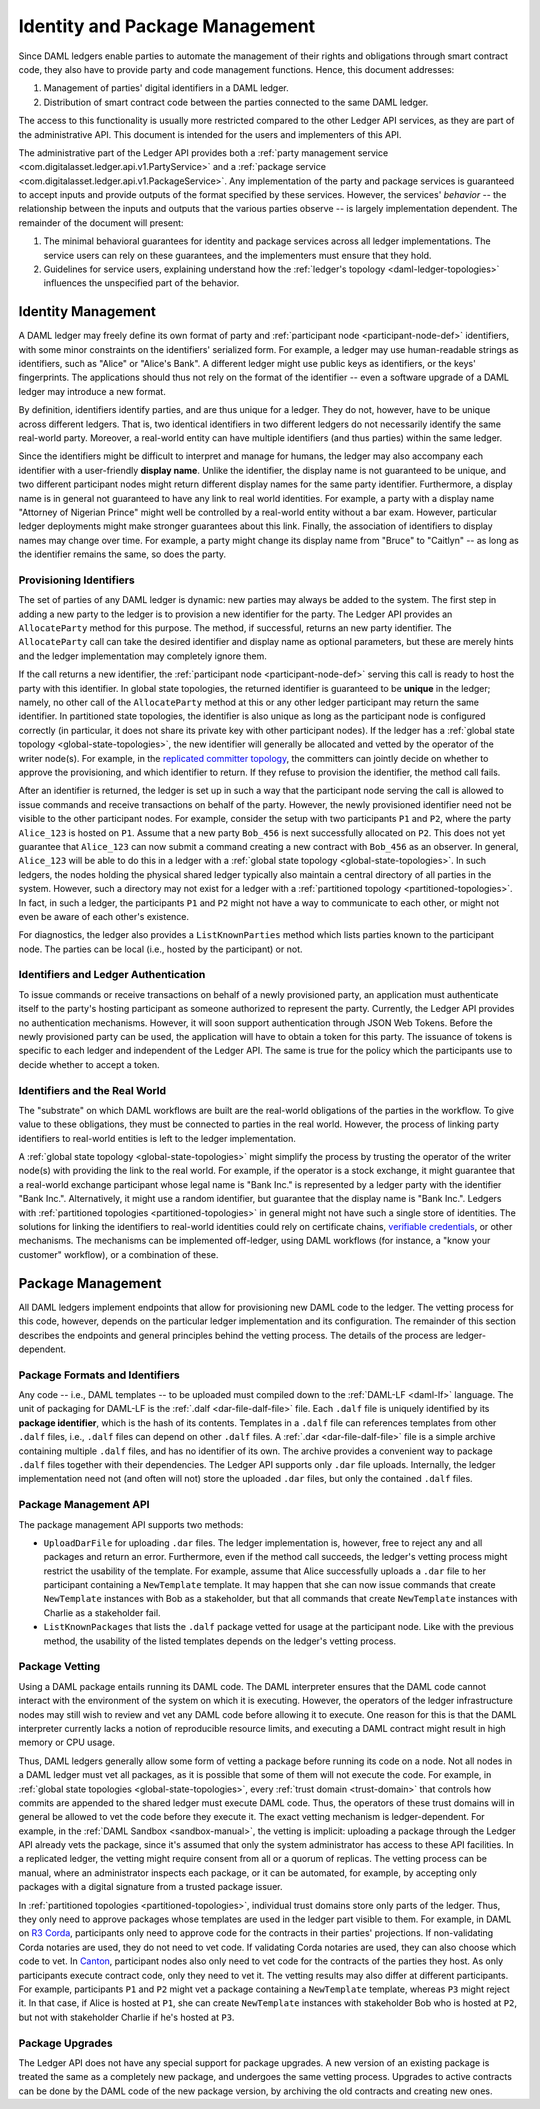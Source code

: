 .. Copyright (c) 2019 The DAML Authors. All rights reserved.
.. SPDX-License-Identifier: Apache-2.0

.. _identity-package-management:

Identity and Package Management
###############################

Since DAML ledgers enable parties to automate the management of their rights and obligations through smart contract code, they also have to provide party and code management functions.
Hence, this document addresses:

1. Management of parties' digital identifiers in a DAML ledger.

2. Distribution of smart contract code between the parties connected to the same DAML ledger.

The access to this functionality is usually more restricted compared to the other Ledger API services, as they are part of the administrative API.
This document is intended for the users and implementers of this API.

The administrative part of the Ledger API provides both a :ref:`party management service <com.digitalasset.ledger.api.v1.PartyService>` and a :ref:`package service <com.digitalasset.ledger.api.v1.PackageService>`.
Any implementation of the party and package services is guaranteed to accept inputs and provide outputs of the format specified by these services.
However, the services' *behavior* -- the relationship between the inputs and outputs that the various parties observe -- is largely implementation dependent.
The remainder of the document will present:

#. The minimal behavioral guarantees for identity and package services across all ledger implementations. The service users can rely on these guarantees, and the implementers must ensure that they hold.

#. Guidelines for service users, explaining understand how the :ref:`ledger's topology <daml-ledger-topologies>` influences the unspecified part of the behavior.

.. _identity-management:

Identity Management
*******************

A DAML ledger may freely define its own format of party and :ref:`participant node <participant-node-def>` identifiers, with some minor constraints on the identifiers' serialized form.
For example, a ledger may use human-readable strings as identifiers, such as "Alice" or "Alice's Bank".
A different ledger might use public keys as identifiers, or the keys' fingerprints.
The applications should thus not rely on the format of the identifier -- even a software upgrade of a DAML ledger may introduce a new format.

By definition, identifiers identify parties, and are thus unique for a ledger.
They do not, however, have to be unique across different ledgers.
That is, two identical identifiers in two different ledgers do not necessarily identify the same real-world party.
Moreover, a real-world entity can have multiple identifiers (and thus parties) within the same ledger.

Since the identifiers might be difficult to interpret and manage for humans, the ledger may also accompany each identifier with a user-friendly **display name**.
Unlike the identifier, the display name is not guaranteed to be unique, and two different participant nodes might return different display names for the same party identifier.
Furthermore, a display name is in general not guaranteed to have any link to real world identities.
For example, a party with a display name "Attorney of Nigerian Prince" might well be controlled by a real-world entity without a bar exam.
However, particular ledger deployments might make stronger guarantees about this link.
Finally, the association of identifiers to display names may change over time.
For example, a party might change its display name from "Bruce" to "Caitlyn" -- as long as the identifier remains the same, so does the party.

.. _provisioning-ledger-identifiers:

Provisioning Identifiers
========================

The set of parties of any DAML ledger is dynamic: new parties may always be added to the system.
The first step in adding a new party to the ledger is to provision a new identifier for the party.
The Ledger API provides an ``AllocateParty`` method for this purpose.
The method, if successful, returns an new party identifier.
The ``AllocateParty`` call can take the desired identifier and display name as optional parameters, but these are merely hints and the ledger implementation may completely ignore them.

If the call returns a new identifier, the :ref:`participant node <participant-node-def>` serving this call is ready to host the party with this identifier.
In global state topologies, the returned identifier is guaranteed to be **unique** in the ledger; namely, no other call of the ``AllocateParty`` method at this or any other ledger participant may return the same identifier.
In partitioned state topologies, the identifier is also unique as long as the participant node is configured correctly (in particular, it does not share its private key with other participant nodes).
If the ledger has a :ref:`global state topology <global-state-topologies>`, the new identifier will generally be allocated and vetted by the operator of the writer node(s).
For example, in the `replicated committer topology <replicated-committer-topology>`__, the committers can jointly decide on whether to approve the provisioning, and which identifier to return.
If they refuse to provision the identifier, the method call fails.

After an identifier is returned, the ledger is set up in such a way that the participant node serving the call is allowed to issue commands and receive transactions on behalf of the party.
However, the newly provisioned identifier need not be visible to the other participant nodes.
For example, consider the setup with two participants ``P1`` and ``P2``, where the party ``Alice_123`` is hosted on ``P1``.
Assume that a new party ``Bob_456`` is next successfully allocated on ``P2``.
This does not yet guarantee that ``Alice_123`` can now submit a command creating a new contract with ``Bob_456`` as an observer.
In general, ``Alice_123`` will be able to do this in a ledger with a :ref:`global state topology <global-state-topologies>`.
In such ledgers, the nodes holding the physical shared ledger typically also maintain a central directory of all parties in the system.
However, such a directory may not exist for a ledger with a :ref:`partitioned topology <partitioned-topologies>`.
In fact, in such a ledger, the participants ``P1`` and ``P2`` might not have a way to communicate to each other, or might not even be aware of each other's existence.

For diagnostics, the ledger also provides a ``ListKnownParties`` method which lists parties known to the participant node.
The parties can be local (i.e., hosted by the participant) or not.

.. _identifiers-and-authentication:

Identifiers and Ledger Authentication
=====================================

To issue commands or receive transactions on behalf of a newly provisioned party, an application must authenticate itself to the party's hosting participant as someone authorized to represent the party.
Currently, the Ledger API provides no authentication mechanisms.
However, it will soon support authentication through JSON Web Tokens.
Before the newly provisioned party can be used, the application will have to obtain a token for this party.
The issuance of tokens is specific to each ledger and independent of the Ledger API.
The same is true for the policy which the participants use to decide whether to accept a token.

.. _identifiers-and-real-world:

Identifiers and the Real World
==============================

The "substrate" on which DAML workflows are built are the real-world obligations of the parties in the workflow.
To give value to these obligations, they must be connected to parties in the real world.
However, the process of linking party identifiers to real-world entities is left to the ledger implementation.

A :ref:`global state topology <global-state-topologies>` might simplify the process by trusting the operator of the writer node(s) with providing the link to the real world.
For example, if the operator is a stock exchange, it might guarantee that a real-world exchange participant whose legal name is "Bank Inc." is represented by a ledger party with the identifier "Bank Inc.".
Alternatively, it might use a random identifier, but guarantee that the display name is "Bank Inc.".
Ledgers with :ref:`partitioned topologies <partitioned-topologies>` in general might not have such a single store of identities.
The solutions for linking the identifiers to real-world identities could rely on certificate chains, `verifiable credentials <https://www.w3.org/TR/vc-data-model/>`__, or other mechanisms.
The mechanisms can be implemented off-ledger, using DAML workflows (for instance, a "know your customer" workflow), or a combination of these.

.. _package-management:

Package Management
******************

All DAML ledgers implement endpoints that allow for provisioning new DAML code to the ledger.
The vetting process for this code, however, depends on the particular ledger implementation and its configuration.
The remainder of this section describes the endpoints and general principles behind the vetting process.
The details of the process are ledger-dependent.

.. _package-formats-and-identifiers:

Package Formats and Identifiers
===============================

Any code -- i.e., DAML templates -- to be uploaded must compiled down to the :ref:`DAML-LF <daml-lf>` language.
The unit of packaging for DAML-LF is the :ref:`.dalf <dar-file-dalf-file>` file.
Each ``.dalf`` file is uniquely identified by its **package identifier**, which is the hash of its contents.
Templates in a ``.dalf`` file can references templates from other ``.dalf`` files, i.e., ``.dalf`` files can depend on other ``.dalf`` files.
A :ref:`.dar <dar-file-dalf-file>` file is a simple archive containing multiple ``.dalf`` files, and has no identifier of its own.
The archive provides a convenient way to package ``.dalf`` files together with their dependencies.
The Ledger API supports only ``.dar`` file uploads.
Internally, the ledger implementation need not (and often will not) store the uploaded ``.dar`` files, but only the contained ``.dalf`` files.

.. _package-management-api:

Package Management API
======================

The package management API supports two methods:

- ``UploadDarFile`` for uploading ``.dar`` files.
  The ledger implementation is, however, free to reject any and all packages and return an error.
  Furthermore, even if the method call succeeds, the ledger's vetting process might restrict the usability of the template.
  For example, assume that Alice successfully uploads a ``.dar`` file to her participant containing a ``NewTemplate`` template.
  It may happen that she can now issue commands that create ``NewTemplate`` instances with Bob as a stakeholder, but that all commands that create ``NewTemplate`` instances with Charlie as a stakeholder fail.

- ``ListKnownPackages`` that lists the ``.dalf`` package vetted for usage at the participant node.
  Like with the previous method, the usability of the listed templates depends on the ledger's vetting process.

.. _package-management-vetting:

Package Vetting
===============

Using a DAML package entails running its DAML code.
The DAML interpreter ensures that the DAML code cannot interact with the environment of the system on which it is executing.
However, the operators of the ledger infrastructure nodes may still wish to review and vet any DAML code before allowing it to execute.
One reason for this is that the DAML interpreter currently lacks a notion of reproducible resource limits, and executing a DAML contract might result in high memory or CPU usage.

Thus, DAML ledgers generally allow some form of vetting a package before running its code on a node.
Not all nodes in a DAML ledger must vet all packages, as it is possible that some of them will not execute the code.
For example, in :ref:`global state topologies <global-state-topologies>`, every :ref:`trust domain <trust-domain>` that controls how commits are appended to the shared ledger must execute DAML code.
Thus, the operators of these trust domains will in general be allowed to vet the code before they execute it.
The exact vetting mechanism is ledger-dependent.
For example, in the :ref:`DAML Sandbox <sandbox-manual>`, the vetting is implicit: uploading a package through the Ledger API already vets the package, since it's assumed that only the system administrator has access to these API facilities.
In a replicated ledger, the vetting might require consent from all or a quorum of replicas.
The vetting process can be manual, where an administrator inspects each package, or it can be automated, for example, by accepting only packages with a digital signature from a trusted package issuer.

In :ref:`partitioned topologies <partitioned-topologies>`, individual trust domains store only parts of the ledger.
Thus, they only need to approve packages whose templates are used in the ledger part visible to them.
For example, in DAML on `R3 Corda <https://www.corda.net>`__, participants only need to approve code for the contracts in their parties' projections.
If non-validating Corda notaries are used, they do not need to vet code.
If validating Corda notaries are used, they can also choose which code to vet.
In `Canton <https://canton.io>`__, participant nodes also only need to vet code for the contracts of the parties they host.
As only participants execute contract code, only they need to vet it.
The vetting results may also differ at different participants.
For example, participants ``P1`` and ``P2`` might vet a package containing a ``NewTemplate`` template, whereas ``P3`` might reject it.
In that case, if Alice is hosted at ``P1``, she can create ``NewTemplate`` instances with stakeholder Bob who is hosted at ``P2``, but not with stakeholder Charlie if he's hosted at ``P3``.

.. _package-upgrades:

Package Upgrades
================

The Ledger API does not have any special support for package upgrades.
A new version of an existing package is treated the same as a completely new package, and undergoes the same vetting process.
Upgrades to active contracts can be done by the DAML code of the new package version, by archiving the old contracts and creating new ones.
